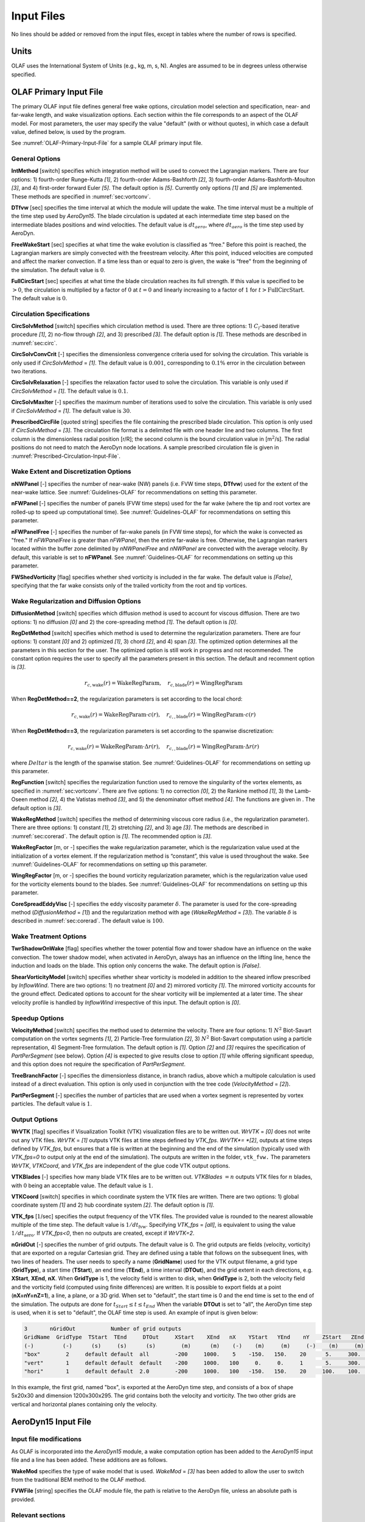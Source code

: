 .. _OLAF-Input-Files:

Input Files
===========

No lines should be added or removed from the input files, except in tables where
the number of rows is specified.

Units
-----

OLAF uses the International System of Units (e.g., kg, m, s, N). Angles are
assumed to be in degrees unless otherwise specified.

OLAF Primary Input File
-----------------------

The primary OLAF input file defines general free wake options, circulation model
selection and specification, near- and far-wake length, and wake visualization
options. Each section within the file corresponds to an aspect of the OLAF model. For most parameters, the user may
specify the value "default" (with or without quotes), in which case a default
value, defined below, is used by the program.

See :numref:`OLAF-Primary-Input-File` for a sample OLAF primary input file.

General Options
~~~~~~~~~~~~~~~

**IntMethod** [switch] specifies which integration method will be used to
convect the Lagrangian markers. There are four options: 1) fourth-order
Runge-Kutta *[1]*, 2) fourth-order Adams-Bashforth *[2]*, 3) fourth-order
Adams-Bashforth-Moulton *[3]*, and 4) first-order forward Euler *[5]*. The
default option is *[5]*. Currently only options *[1]* and *[5]* are implemented.
These methods are specified in :numref:`sec:vortconv`.

**DTfvw** [sec] specifies the time interval at which the module will update the
wake. The time interval must be a multiple of the time step used by
*AeroDyn15*. The blade circulation is updated at each intermediate time
step based on the intermediate blades positions and wind velocities. The default
value is :math:`dt_{aero}`, where :math:`dt_{aero}` is the time step used by
AeroDyn.

**FreeWakeStart** [sec] specifies at what time the wake evolution is classified
as “free." Before this point is reached, the Lagrangian markers are simply
convected with the freestream velocity. After this point, induced velocities are
computed and affect the marker convection. If a time less than or equal to zero
is given, the wake is “free" from the beginning of the simulation.  The default
value is :math:`0`.

**FullCircStart** [sec] specifies at what time the blade circulation reaches its
full strength. If this value is specified to be :math:`>0`, the circulation is
multiplied by a factor of :math:`0` at :math:`t=0` and linearly increasing to a
factor of :math:`1` for :math:`t>\textit{FullCircStart}`. The default
value is :math:`0`.

Circulation Specifications
~~~~~~~~~~~~~~~~~~~~~~~~~~

**CircSolvMethod** [switch] specifies which circulation method is used. There
are three options: 1) :math:`C_l`-based iterative procedure *[1]*, 2) no-flow
through *[2]*, and 3) prescribed *[3]*. The default option is *[1]*. These
methods are described in :numref:`sec:circ`.

**CircSolvConvCrit** [-] specifies the dimensionless convergence criteria used
for solving the circulation. This variable is only used if
*CircSolvMethod* = *[1]*. The default value is
:math:`0.001`, corresponding to :math:`0.1\%` error in the circulation between
two iterations.

**CircSolvRelaxation** [-] specifies the relaxation factor used to solve the
circulation.  This variable is only used if *CircSolvMethod* =
*[1]*. The default value is :math:`0.1`.

**CircSolvMaxIter** [-] specifies the maximum number of iterations used to solve
the circulation. This variable is only used if *CircSolvMethod* = *[1]*. The
default value is :math:`30`.

**PrescribedCircFile** [quoted string] specifies the file containing the
prescribed blade circulation. This option is only used if *CircSolvMethod* =
*[3]*.  The circulation file format is a delimited file with one header line and
two columns. The first column is the dimensionless radial position [r/R]; the
second column is the bound circulation value in [m\ :math:`^2`/s].  The radial
positions do not need to match the AeroDyn node locations. A sample prescribed
circulation file is given in :numref:`Prescribed-Circulation-Input-File`.


Wake Extent and Discretization Options
~~~~~~~~~~~~~~~~~~~~~~~~~~~~~~~~~~~~~~



**nNWPanel** [-] specifies the number of near-wake (NW) panels (i.e. FVW time steps, **DTfvw**) used for the extent of the near-wake lattice.
See :numref:`Guidelines-OLAF` for recommendations on setting this parameter.

**nFWPanel** [-] specifies the number of panels (FVW time steps) used for the far wake (where the tip and root vortex are rolled-up to speed up computational time).
See :numref:`Guidelines-OLAF` for recommendations on setting this parameter.
 

**nFWPanelFree** [-] specifies the number of far-wake panels (in FVW time steps), for which the
wake is convected as "free." 
If *nFWPanelFree* is greater than
*nFWPanel*, then the entire far-wake is free. Otherwise, the Lagrangian markers
located within the buffer zone delimited by *nNWPanelFree* and *nNWPanel*
are convected with the average velocity.  
By default, this variable is set to **nFWPanel**.
See :numref:`Guidelines-OLAF` for recommendations on setting up this parameter.



**FWShedVorticity** [flag] specifies whether shed vorticity is included in the
far wake. The default value is *[False]*, specifying that the far wake consists
only of the trailed vorticity from the root and tip vortices.

Wake Regularization and Diffusion Options
~~~~~~~~~~~~~~~~~~~~~~~~~~~~~~~~~~~~~~~~~

**DiffusionMethod** [switch] specifies which diffusion method is used to account
for viscous diffusion. There are two options: 1) no diffusion *[0]* and 2) the
core-spreading method *[1]*. The default option is *[0]*.

**RegDetMethod** [switch] specifies which method is used to determine the
regularization parameters. There are four options: 1) constant *[0]* and 2)
optimized *[1]*, 3) chord *[2]*, and 4) span *[3]*. 
The optimized option determines all the parameters in this section for the user.
The optimized option is still work in progress and not recommended.
The constant option requires the user to specify all the parameters present in this section.
The default and recomment option is *[3]*.


.. math::

   r_{c,\text{wake}}(r) = \text{WakeRegParam} 
   ,\quad
   r_{c,\text{blade}}(r) = \text{WingRegParam} 

When **RegDetMethod==2**, the regularization parameters is set according to the local chord:

.. math::

   r_{c,\text{wake}}(r) = \text{WakeRegParam} \cdot c(r)
   ,\quad
   r_{c,,\text{blade}}(r) = \text{WingRegParam} \cdot c(r)

When **RegDetMethod==3**, the regularization parameters is set according to the spanwise discretization:

.. math::

   r_{c,\text{wake}}(r) = \text{WakeRegParam} \cdot \Delta  r(r)
   ,\quad
   r_{c,,\text{blade}}(r) = \text{WingRegParam} \cdot \Delta r(r)

where :math:`Delta r` is the length of the spanwise station.
See :numref:`Guidelines-OLAF` for recommendations on setting up this parameter.



**RegFunction** [switch] specifies the regularization function used to remove
the singularity of the vortex elements, as specified in
:numref:`sec:vortconv`. There are five options: 1) no correction *[0]*,
2) the Rankine method *[1]*, 3) the Lamb-Oseen method *[2]*, 4) the Vatistas
method *[3]*, and 5) the denominator offset method *[4]*. The functions are
given in . The default option is *[3]*.

**WakeRegMethod** [switch] specifies the method of determining viscous core
radius (i.e., the regularization parameter). There are three options: 1)
constant *[1]*, 2) stretching *[2]*, and 3) age *[3]*. The methods are
described in :numref:`sec:corerad`. The default option is *[1]*.
The recommended option is *[3]*.

**WakeRegFactor** [m, or -] specifies the wake regularization parameter, which is the
regularization value used at the initialization of a vortex element. If the
regularization method is “constant”, this value is used throughout the wake.
See :numref:`Guidelines-OLAF` for recommendations on setting up this parameter.

**WingRegFactor** [m, or -] specifies the bound vorticity regularization parameter,
which is the regularization value used for the vorticity elements bound to the
blades.
See :numref:`Guidelines-OLAF` for recommendations on setting up this parameter.

**CoreSpreadEddyVisc** [-] specifies the eddy viscosity parameter
:math:`\delta`.  The parameter is used for the core-spreading method
(*DiffusionMethod* = *[1]*) and the regularization method with age
(*WakeRegMethod* = *[3]*). The variable :math:`\delta` is described in
:numref:`sec:corerad`. The default value is :math:`100`.

Wake Treatment Options
~~~~~~~~~~~~~~~~~~~~~~

**TwrShadowOnWake** [flag] specifies whether the tower potential flow and tower
shadow have an influence on the wake convection. The tower shadow model, when
activated in AeroDyn, always has an influence on the lifting line, hence the
induction and loads on the blade. This option only concerns the wake. The
default option is *[False]*.

**ShearVorticityModel** [switch] specifies whether shear vorticity is modeled in
addition to the sheared inflow prescribed by *InflowWind*. There are two
options: 1) no treatment *[0]* and 2) mirrored vorticity *[1]*. The mirrored
vorticity accounts for the ground effect. Dedicated options to account for the
shear vorticity will be implemented at a later time. The shear velocity profile
is handled by *InflowWind* irrespective of this input. The default option is
*[0]*.


Speedup Options
~~~~~~~~~~~~~~~

**VelocityMethod** [switch] specifies the method used to determine the velocity.
There are four options: 
1) :math:`N^2` Biot-Savart computation on the vortex segments *[1]*,
2) Particle-Tree formulation *[2]*, 
3) :math:`N^2` Biot-Savart computation using a particle representation,
4) Segment-Tree formulation. 
The default option is *[1]*.
Option *[2]* and *[3]* requires the specification of *PartPerSegment* (see below). 
Option *[4]* is expected to give results close to option *[1]* while offering
significant speedup, and this option does not require the specification of *PartPerSegment*.


**TreeBranchFactor** [-] specifies the dimensionless distance, in branch radius,
above which a multipole calculation is used instead of a direct evaluation. This
option is only used in conjunction with the tree code
(*VelocityMethod* = *[2]*).

**PartPerSegment** [-] specifies the number of particles that are used when a
vortex segment is represented by vortex particles. The default value is
:math:`1`.

Output Options
~~~~~~~~~~~~~~

**WrVTK** [flag] specifies if Visualization Toolkit (VTK) visualization files
are to be written out. *WrVTK* = *[0]* does not write out any VTK files. *WrVTK*
= *[1]* outputs VTK files at time steps defined by *VTK_fps*.
*WrVTK*= *[2]*, outputs at time steps defined by *VTK_fps*, but ensures that
a file is written at the beginning and the end of the simulation (typically 
used with `VTK_fps=0` to output only at the end of the simulation).
The outputs are written in the
folder, ``vtk_fvw.``   The parameters *WrVTK*, *VTKCoord*, and *VTK_fps* are
independent of the glue code VTK output options.


**VTKBlades** [-] specifies how many blade VTK files are to be written out.
*VTKBlades* :math:`= n` outputs VTK files for :math:`n` blades, with :math:`0`
being an acceptable value. The default value is :math:`1`.

**VTKCoord** [switch] specifies in which coordinate system the VTK files are
written.  There are two options: 1) global coordinate system *[1]* and 2) hub
coordinate system *[2]*. The default option is *[1]*.

**VTK_fps** [:math:`1`/sec] specifies the output frequency of the VTK files. The
provided value is rounded to the nearest allowable multiple of the time step.
The default value is :math:`1/dt_\text{fvw}`. Specifying *VTK_fps* = *[all]*,
is equivalent to using the value :math:`1/dt_\text{aero}`. If *VTK_fps<0*, then 
no outputs are created, except if *WrVTK=2*.

**nGridOut** [-] specifies the number of grid outputs. The default value is 0.
The grid outputs are fields (velocity, vorticity) that are exported on a regular Cartesian grid. 
They are defined using a table that follows on the subsequent lines, with two lines of headers. 
The user needs to specify a name (**GridName**) used for the VTK output filename,
a grid type (**GridType**), a start time (**TStart**), an end time (**TEnd**), a time interval 
(**DTOut**), and the grid extent in each directions, e.g. **XStart**, **XEnd**, **nX**. 
When **GridType** is 1, the velocity field is written to disk, when **GridType** is 2, 
both the velocity field and the vorticity field (computed using finite differences) are written.
It is possible to export fields at a point (**nX=nY=nZ=1**),
a line, a plane, or a 3D grid.
When set to "default", the start time is 0 and the end time is set to the end of the simulation.
The outputs are done for :math:`t_{Start}\leq t \leq t_{End}`
When the variable **DTOut** is set to "all", the AeroDyn time step is used,  when it is set to "default", the OLAF time step is used. 
An example of input is given below: 

.. code::

    3       nGridOut           Number of grid outputs
    GridName  GridType  TStart  TEnd     DTOut     XStart    XEnd   nX    YStart   YEnd    nY    ZStart   ZEnd   nZ
    (-)         (-)      (s)     (s)      (s)        (m)      (m)    (-)    (m)     (m)     (-)    (m)     (m)    (-)
    "box"        2     default default  all        -200     1000.    5    -150.   150.    20      5.     300.    30
    "vert"       1     default default  default    -200     1000.   100     0.     0.     1       5.     300.    30
    "hori"       1     default default  2.0        -200     1000.   100   -150.   150.    20     100.    100.    1

In this example, the first grid, named "box", is exported at the AeroDyn time step, and consists 
of a box of shape 5x20x30 and dimension 1200x300x295.  The grid contains both the velocity and vorticity.
The two other grids are vertical and horizontal planes containing only the velocity.


AeroDyn15 Input File
--------------------
Input file modifications
~~~~~~~~~~~~~~~~~~~~~~~~

As OLAF is incorporated into the *AeroDyn15* module, a wake computation option
has been added to the *AeroDyn15* input file and a line has been added. These
additions are as follows.

**WakeMod** specifies the type of wake model that is used. *WakeMod* = *[3]* has
been added to allow the user to switch from the traditional BEM method to the
OLAF method.

**FVWFile** [string] specifies the OLAF module file, the path is relative to the
AeroDyn file, unless an absolute path is provided.


Relevant sections
~~~~~~~~~~~~~~~~~
The BEM options (e.g. tip-loss, skew, and dynamic models) are read and discarded
when *WakeMod* = *[3]*. The following sections and parameters remain relevant and
are used by the vortex code:

  - general options (e.g., airfoil and tower modeling);
  - environmental conditions;
  - dynamic stall model options;
  - airfoil and blade information;
  - tower aerodynamics; and
  - outputs.

